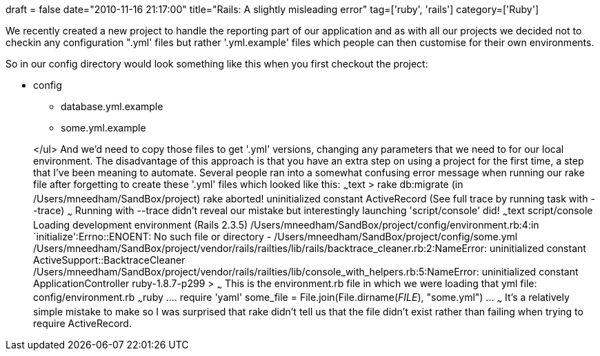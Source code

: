 +++
draft = false
date="2010-11-16 21:17:00"
title="Rails: A slightly misleading error"
tag=['ruby', 'rails']
category=['Ruby']
+++

We recently created a new project to handle the reporting part of our application and as with all our projects we decided not to checkin any configuration ".yml' files but rather '.yml.example' files which people can then customise for their own environments.

So in our config directory would look something like this when you first checkout the project:

* config
 ** database.yml.example
 ** some.yml.example

+
</ul> And we'd need to copy those files to get '.yml' versions, changing any parameters that we need to for our local environment. The disadvantage of this approach is that you have an extra step on using a project for the first time, a step that I've been meaning to automate. Several people ran into a somewhat confusing error message when running our rake file after forgetting to create these '.yml' files which looked like this: ~~~text > rake db:migrate (in /Users/mneedham/SandBox/project) rake aborted! uninitialized constant ActiveRecord (See full trace by running task with --trace) ~~~ Running with --trace didn't reveal our mistake but interestingly launching 'script/console' did! ~~~text script/console Loading development environment (Rails 2.3.5) /Users/mneedham/SandBox/project/config/environment.rb:4:in `initialize':Errno::ENOENT: No such file or directory - /Users/mneedham/SandBox/project/config/some.yml /Users/mneedham/SandBox/project/vendor/rails/railties/lib/rails/backtrace_cleaner.rb:2:NameError: uninitialized constant ActiveSupport::BacktraceCleaner /Users/mneedham/SandBox/project/vendor/rails/railties/lib/console_with_helpers.rb:5:NameError: uninitialized constant ApplicationController ruby-1.8.7-p299 > ~~~ This is the environment.rb file in which we were loading that yml file: config/environment.rb ~~~ruby \.... require 'yaml' some_file = File.join(File.dirname(__FILE__), "some.yml") \... ~~~ It's a relatively simple mistake to make so I was surprised that rake didn't tell us that the file didn't exist rather than failing when trying to require ActiveRecord.
